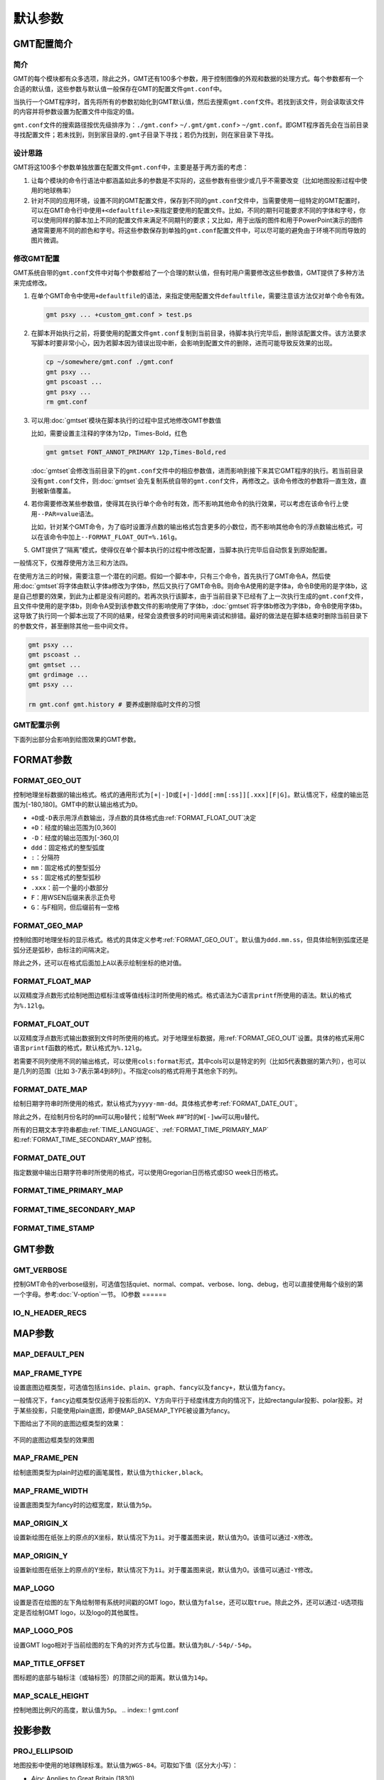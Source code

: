 .. index:: ! gmt.conf

默认参数
########

.. index:: ! defaults

GMT配置简介
===========

简介
----

GMT的每个模块都有众多选项，除此之外，GMT还有100多个参数，用于控制图像的外观和数据的处理方式。每个参数都有一个合适的默认值，这些参数与默认值一般保存在GMT的配置文件\ ``gmt.conf``\ 中。

当执行一个GMT程序时，首先将所有的参数初始化到GMT默认值，然后去搜索\ ``gmt.conf``\ 文件。若找到该文件，则会读取该文件的内容并将参数设置为配置文件中指定的值。

``gmt.conf``\ 文件的搜索路径按优先级排序为：\ ``./gmt.conf``\ > \ ``~/.gmt/gmt.conf``\ > \ ``~/gmt.conf``\ 。即GMT程序首先会在当前目录寻找配置文件；若未找到，则到家目录的\ ``.gmt``\ 子目录下寻找；若仍为找到，则在家目录下寻找。

设计思路
--------

GMT将这100多个参数单独放置在配置文件\ ``gmt.conf``\ 中，主要是基于两方面的考虑：

#. 让每个模块的命令行语法中都涵盖如此多的参数是不实际的，这些参数有些很少或几乎不需要改变（比如地图投影过程中使用的地球椭率）
#. 针对不同的应用环境，设置不同的GMT配置文件，保存到不同的\ ``gmt.conf``\ 文件中，当需要使用一组特定的GMT配置时，可以在GMT命令行中使用\ ``+<defaultfile>``\ 来指定要使用的配置文件。比如，不同的期刊可能要求不同的字体和字号，你可以使用同样的脚本加上不同的配置文件来满足不同期刊的要求；又比如，用于出版的图件和用于PowerPoint演示的图件通常需要用不同的颜色和字号。将这些参数保存到单独的\ ``gmt.conf``\ 配置文件中，可以尽可能的避免由于环境不同而导致的图片微调。

修改GMT配置
-----------

GMT系统自带的\ ``gmt.conf``\ 文件中对每个参数都给了一个合理的默认值，但有时用户需要修改这些参数值，GMT提供了多种方法来完成修改。

#. 在单个GMT命令中使用\ ``+defaultfile``\ 的语法，来指定使用配置文件\ ``defaultfile``\ ，需要注意该方法仅对单个命令有效。

   .. code-block:: bash

      gmt psxy ... +custom_gmt.conf > test.ps


#. 在脚本开始执行之前，将要使用的配置文件\ ``gmt.conf``\ 复制到当前目录，待脚本执行完毕后，删除该配置文件。该方法要求写脚本时要非常小心，因为若脚本因为错误出现中断，会影响到配置文件的删除，进而可能导致反效果的出现。

   .. code-block:: bash

      cp ~/somewhere/gmt.conf ./gmt.conf
      gmt psxy ...
      gmt pscoast ...
      gmt psxy ...
      rm gmt.conf

#. 可以用\ :doc:`gmtset`\ 模块在脚本执行的过程中显式地修改GMT参数值

   比如，需要设置主注释的字体为12p，Times-Bold，红色

   .. code-block:: bash

      gmt gmtset FONT_ANNOT_PRIMARY 12p,Times-Bold,red

   :doc:`gmtset`\ 会修改当前目录下的\ ``gmt.conf``\ 文件中的相应参数值，进而影响到接下来其它GMT程序的执行。若当前目录没有\ ``gmt.conf``\ 文件，则\ :doc:`gmtset`\ 会先复制系统自带的\ ``gmt.conf``\ 文件，再修改之。该命令修改的参数将一直生效，直到被新值覆盖。

#. 若你需要修改某些参数值，使得其在执行单个命令时有效，而不影响其他命令的执行效果，可以考虑在该命令行上使用\ ``--PAR=value``\ 语法。

   比如，针对某个GMT命令，为了临时设置浮点数的输出格式包含更多的小数位，而不影响其他命令的浮点数输出格式，可以在该命令中加上\ ``--FORMAT_FLOAT_OUT=%.16lg``\ 。

#. GMT提供了“隔离”模式，使得仅在单个脚本执行的过程中修改配置，当脚本执行完毕后自动恢复到原始配置。

一般情况下，仅推荐使用方法三和方法四。

在使用方法三的时候，需要注意一个潜在的问题。假如一个脚本中，只有三个命令，首先执行了GMT命令A，然后使用\ :doc:`gmtset`\ 将字体由默认字体a修改为字体b，然后又执行了GMT命令B。则命令A使用的是字体a，命令B使用的是字体b，这是自己想要的效果，到此为止都是没有问题的。若再次执行该脚本，由于当前目录下已经有了上一次执行生成的\ ``gmt.conf``\ 文件，且文件中使用的是字体b，则命令A受到该参数文件的影响使用了字体b，\ :doc:`gmtset`\ 将字体b修改为字体b，命令B使用字体b。这导致了执行同一个脚本出现了不同的结果，经常会浪费很多的时间用来调试和排错。最好的做法是在脚本结束时删除当前目录下的参数文件，甚至删除其他一些中间文件。

.. code-block:: bash

   gmt psxy ...
   gmt pscoast ..
   gmt gmtset ...
   gmt grdimage ...
   gmt psxy ...

   rm gmt.conf gmt.history # 要养成删除临时文件的习惯

GMT配置示例
-----------

下面列出部分会影响到绘图效果的GMT参数。

.. figure:: /images/GMT_Defaults_1a.*
   :width: 400px
   :align: center

.. figure:: /images/GMT_Defaults_1b.*
   :width: 400px
   :align: center

.. figure:: /images/GMT_Defaults_1c.*
   :width: 400px
   :align: center

FORMAT参数
==========

.. _FORMAT_GEO_OUT:

FORMAT_GEO_OUT
--------------

控制地理坐标数据的输出格式。格式的通用形式为\ ``[+|-]D``\ 或\ ``[+|-]ddd[:mm[:ss]][.xxx][F|G]``\ 。默认情况下，经度的输出范围为[-180,180]。GMT中的默认输出格式为\ ``D``\ 。

- ``+D``\ 或\ ``-D``\ 表示用浮点数输出，浮点数的具体格式由\ :ref:`FORMAT_FLOAT_OUT`\ 决定
- ``+D``\ ：经度的输出范围为[0,360]
- ``-D``\ ：经度的输出范围为[-360,0]
- ``ddd``\ ：固定格式的整型弧度
- ``:``\ ：分隔符
- ``mm``\ ：固定格式的整型弧分
- ``ss``\ ：固定格式的整型弧秒
- ``.xxx``\ ：前一个量的小数部分
- ``F``\ ：用WSEN后缀来表示正负号
- ``G``\ ：与F相同，但后缀前有一空格

.. _FORMAT_GEO_MAP:

FORMAT_GEO_MAP
--------------

控制绘图时地理坐标的显示格式。格式的具体定义参考\ :ref:`FORMAT_GEO_OUT`\ 。默认值为\ ``ddd.mm.ss``\ ，但具体绘制到弧度还是弧分还是弧秒，由标注的间隔决定。

除此之外，还可以在格式后面加上\ ``A``\ 以表示绘制坐标的绝对值。

.. _FORMAT_FLOAT_MAP:

FORMAT_FLOAT_MAP
----------------

以双精度浮点数形式绘制地图边框标注或等值线标注时所使用的格式。格式语法为C语言\ ``printf``\ 所使用的语法。默认的格式为\ ``%.12lg``\ 。

.. _FORMAT_FLOAT_OUT:

FORMAT_FLOAT_OUT
----------------

以双精度浮点数形式输出数据到文件时所使用的格式。对于地理坐标数据，用\ :ref:`FORMAT_GEO_OUT`\ 设置。具体的格式采用C语言\ ``printf``\ 函数的格式，默认格式为\ ``%.12lg``\ 。

若需要不同列使用不同的输出格式，可以使用\ ``cols:format``\ 形式，其中cols可以是特定的列（比如5代表数据的第六列），也可以是几列的范围（比如 3-7表示第4到8列）。不指定cols的格式将用于其他余下的列。

.. _FORMAT_DATE_MAP:

FORMAT_DATE_MAP
---------------

绘制日期字符串时所使用的格式，默认格式为\ ``yyyy-mm-dd``\ 。具体格式参考\ :ref:`FORMAT_DATE_OUT`\ 。

除此之外，在绘制月份名时的\ ``mm``\ 可以用\ ``o``\ 替代；绘制“Week ##”时的\ ``W[-]ww``\ 可以用\ ``u``\ 替代。

所有的日期文本字符串都由\ :ref:`TIME_LANGUAGE`\ 、\ :ref:`FORMAT_TIME_PRIMARY_MAP`\ 和\ :ref:`FORMAT_TIME_SECONDARY_MAP`\ 控制。

.. _FORMAT_DATE_OUT:

FORMAT_DATE_OUT
---------------

指定数据中输出日期字符串时所使用的格式，可以使用Gregorian日历格式或ISO week日历格式。

.. _FORMAT_TIME_PRIMARY_MAP:

FORMAT_TIME_PRIMARY_MAP
-----------------------

.. _FORMAT_TIME_SECONDARY_MAP:

FORMAT_TIME_SECONDARY_MAP
-------------------------

.. _FORMAT_TIME_STAMP:

FORMAT_TIME_STAMP
-----------------
.. index:: ! gmt.conf

GMT参数
========

.. _GMT_VERBOSE:

GMT_VERBOSE
-----------

控制GMT命令的verbose级别，可选值包括quiet、normal、compat、verbose、long、debug，也可以直接使用每个级别的第一个字母。参考\ :doc:`V-option`\ 一节。
IO参数
======

.. _IO_N_HEADER_RECS:

IO_N_HEADER_RECS
----------------
.. index:: !gmt.conf

MAP参数
=======

.. _MAP_DEFAULT_PEN:

MAP_DEFAULT_PEN
---------------

.. _MAP_FRAME_TYPE:

MAP_FRAME_TYPE
--------------

设置底图边框类型，可选值包括\ ``inside``\ 、\ ``plain``\ 、\ ``graph``\ 、\ ``fancy``\ 以及\ ``fancy+``\ ，默认值为\ ``fancy``\。

一般情况下，\ ``fancy``\ 边框类型仅适用于投影后的X、Y方向平行于经度纬度方向的情况下，比如rectangular投影、polar投影。对于某些投影，只能使用plain底图，即便MAP_BASEMAP_TYPE被设置为fancy。

下图给出了不同的底图边框类型的效果：

.. figure:: /images/map_basemap_type.*
   :width: 600px
   :align: center

   不同的底图边框类型的效果图

.. _MAP_FRAME_PEN:

MAP_FRAME_PEN
-------------

绘制底图类型为plain时边框的画笔属性，默认值为\ ``thicker,black``\ 。

.. _MAP_FRAME_WIDTH:

MAP_FRAME_WIDTH
---------------

设置底图类型为fancy时的边框宽度，默认值为\ ``5p``\ 。

.. _MAP_ORIGIN_X:

MAP_ORIGIN_X
------------

设置新绘图在纸张上的原点的X坐标，默认情况下为\ ``1i``\。对于覆盖图来说，默认值为0。该值可以通过\ ``-X``\ 修改。

.. _MAP_ORIGIN_Y:

MAP_ORIGIN_Y
------------

设置新绘图在纸张上的原点的Y坐标，默认情况下为\ ``1i``\ 。对于覆盖图来说，默认值为0。该值可以通过\ ``-Y``\ 修改。

.. _MAP_LOGO:

MAP_LOGO
--------

设置是否在绘图的左下角绘制带有系统时间戳的GMT logo，默认值为\ ``false``\ ，还可以取\ ``true``\ 。除此之外，还可以通过\ ``-U``\ 选项指定是否绘制GMT logo，以及logo的其他属性。

.. _MAP_LOGO_POS:

MAP_LOGO_POS
------------

设置GMT logo相对于当前绘图的左下角的对齐方式与位置。默认值为\ ``BL/-54p/-54p``\ 。

.. _MAP_TITLE_OFFSET:

MAP_TITLE_OFFSET
----------------

图标题的底部与轴标注（或轴标签）的顶部之间的距离。默认值为\ ``14p``\ 。

.. _MAP_SCALE_HEIGHT:

MAP_SCALE_HEIGHT
----------------

控制地图比例尺的高度，默认值为\ ``5p``\ 。
.. index:: ! gmt.conf

投影参数
========

.. _PROJ_ELLIPSOID:

PROJ_ELLIPSOID
--------------

地图投影中使用的地球椭球标准。默认值为\ ``WGS-84``\ 。可取如下值（区分大小写）：

- *Airy*: Applies to Great Britain (1830)
- *Airy-Ireland*: Applies to Ireland in 1965 (1830)
- *Andrae*: Applies to Denmark and Iceland (1876)
- *APL4.9*: Appl. Physics (1965)
- *ATS77*: Average Terrestrial System, Canada Maritime provinces (1977)
- *Australian*: Applies to Australia (1965)
- *Bessel*: Applies to Central Europe, Chile, Indonesia (1841)
- *Bessel-Namibia*: Same as Bessel-Schwazeck (1841)
- *Bessel-NGO1948*: Modified Bessel for NGO 1948 (1841)
- *Bessel-Schwazeck*: Applies to Namibia (1841)
- *Clarke-1858*: Clarke's early ellipsoid (1858)
- *Clarke-1866*: Applies to North America, the Philippines (1866)
- *Clarke-1866-Michigan*: Modified Clarke-1866 for Michigan (1866)
- *Clarke-1880*: Applies to most of Africa, France (1880)
- *Clarke-1880-Arc1950*: Modified Clarke-1880 for Arc 1950 (1880)
- *Clarke-1880-IGN*: Modified Clarke-1880 for IGN (1880)
- *Clarke-1880-Jamaica*: Modified Clarke-1880 for Jamaica (1880)
- *Clarke-1880-Merchich*: Modified Clarke-1880 for Merchich (1880)
- *Clarke-1880-Palestine*: Modified Clarke-1880 for Palestine (1880)
- *CPM*: Comm. des Poids et Mesures, France (1799)
- *Delambre*: Applies to Belgium (1810)
- *Engelis*: Goddard Earth Models (1985)
- *Everest-1830*: India, Burma, Pakistan, Afghanistan, Thailand (1830)
- *Everest-1830-Kalianpur*: Modified Everest for Kalianpur (1956) (1830)
- *Everest-1830-Kertau*: Modified Everest for Kertau, Malaysia & Singapore (1830)
- *Everest-1830-Pakistan*: Modified Everest for Pakistan (1830)
- *Everest-1830-Timbalai*: Modified Everest for Timbalai, Sabah Sarawak (1830)
- *Fischer-1960*: Used by NASA for Mercury program (1960)
- *Fischer-1960-SouthAsia*: Same as Modified-Fischer-1960 (1960)
- *Fischer-1968*: Used by NASA for Mercury program (1968)
- *FlatEarth*: As Sphere, but implies fast "Flat Earth" distance calculations (1984)
- *GRS-67*: International Geodetic Reference System (1967)
- *GRS-80*: International Geodetic Reference System (1980)
- *Hayford-1909*: Same as the International 1924 (1909)
- *Helmert-1906*: Applies to Egypt (1906)
- *Hough*: Applies to the Marshall Islands (1960)
- *Hughes-1980*: Hughes Aircraft Company for DMSP SSM/I grid products (1980)
- *IAG-75*: International Association of Geodesy (1975)
- *Indonesian*: Applies to Indonesia (1974)
- *International-1924*: Worldwide use (1924)
- *International-1967*: Worldwide use (1967)
- *Kaula*: From satellite tracking (1961)
- *Krassovsky*: Used in the (now former) Soviet Union (1940)
- *Lerch*: For geoid modelling (1979)
- *Maupertius*: Really old ellipsoid used in France (1738)
- *Mercury-1960*: Same as Fischer-1960 (1960)
- *MERIT-83*: United States Naval Observatory (1983)
- *Modified-Airy*: Same as Airy-Ireland (1830)
- *Modified-Fischer-1960*: Applies to Singapore (1960)
- *Modified-Mercury-1968*: Same as Fischer-1968 (1968)
- *NWL-10D*: Naval Weapons Lab (Same as WGS-72) (1972)
- *NWL-9D*: Naval Weapons Lab (Same as WGS-66) (1966)
- *OSU86F*: Ohio State University (1986)
- *OSU91A*: Ohio State University (1991)
- *Plessis*: Old ellipsoid used in France (1817)
- *SGS-85*: Soviet Geodetic System (1985)
- *South-American*: Applies to South America (1969)
- *Sphere*: The mean radius in WGS-84 (for spherical/plate tectonics applications) (1984)
- *Struve*: Friedrich Georg Wilhelm Struve (1860)
- *TOPEX*: Used commonly for altimetry (1990)
- *Walbeck*: First least squares solution by Finnish astronomer (1819)
- *War-Office*: Developed by G. T. McCaw (1926)
- *WGS-60*: World Geodetic System (1960)
- *WGS-66*: World Geodetic System (1966)
- *WGS-72*: World Geodetic System (1972)
- *WGS-84*: World Geodetic System [Default] (1984)
- *Moon*: Moon (IAU2000) (2000)
- *Mercury*: Mercury (IAU2000) (2000)
- *Venus*: Venus (IAU2000) (2000)
- *Mars*: Mars (IAU2000) (2000)
- *Jupiter*: Jupiter (IAU2000) (2000)
- *Saturn*: Saturn (IAU2000) (2000)
- *Uranus*: Uranus (IAU2000) (2000)
- *Neptune*: Neptune (IAU2000) (2000)
- *Pluto*: Pluto (IAU2000) (2000)

需要注意，对于某些全球投影，GMT会对选中的地球椭球做球状近似，将扁率设为零，并使用其平均半径。当GMT做此类近似时，会给出警告信息。

GMT还允许用户自定义椭球，用户只需按照固定的格式对椭球命名，GMT会从椭球名字中提取半长轴（下面用\ *a*\ 表示，单位为m）以及扁率。可用的格式如下：

- ``a``\ ：球半径为a，单位为\ ``m``\ ，扁率为零。比如\ ``6378137``\ ；
- ``a,inv_f``\ ：\ ``inv_f``\ 为扁率的倒数，比如\ ``6378137,298.257223563``\ ；
- ``a,b=semi_minor``\ ：\ ``semi_minor``\ 为半短轴长度，单位为\ ``m``\ 。比如\ ``6378137,b=6356752.3142``\ ；
- ``a,f=flattening``\ ：\ ``flattening``\ 为扁率，比如\ ``6378137,f=0.0033528``\ ；

.. _PROJ_AUX_LATITUDE:

PROJ_AUX_LATITUDE
-----------------

仅当测地线被近似为等效球体的大圆路径时使用。可选值包括\ ``authalic``\ ，\ ``geocentric``\  ，\ ``conformal``\ ，\ ``meridional``\ 、\ ``parametric``\ 和\ ``none``\ 。默认值为\ ``authalic``\ 。当其值不为\ ``none``\ 时，GMT会在计算距离之前，将大圆距离计算过程中使用的的任意一个纬度作为辅助纬度。

.. _PROJ_MEAN_RADIUS:

PROJ_MEAN_RADIUS
-----------------

仅当测地线被近似为等效球体的大圆路径时或扣死啊没区域面积时使用。可选值包括\ ``mean(R_1)``\、\ ``authalic(R_2)``\ 、\ ``volumetric(R_3)``\ 、\ ``meridional``\ 或\ ``quadratic``\ 。默认值为\ ``authalic``\ 。


.. _PROJ_LENGTH_UNIT:

PROJ_LENGTH_UNIT
----------------

设置默认的长度单位，可以取\ ``c``\ 、\ ``i``\ 、\ ``p``\ 。SI单位制下默认值为\ ``c``\ ，US单位制下默认为\ ``i``\ 。

.. _PROJ_SCALE_FACTOR:

PROJ_SCALE_FACTOR
-----------------

修改某些投影的地图缩放因子以减小面积失真。

- Polar Stereographic：默认值为0.9996
- UTM：默认值为0.9996
- Transverse Mercator：默认值为1

PostScript参数
==============

.. _PS_CHAR_ENCODING:

PS_CHAR_ENCODING
----------------

选择GMT在处理文本中的八进制码时所使用的字符集编码方式，可选值包括：\ ``Standard``\ 、\ ``Standard+``\ 、\ ``ISOLatin1``\ 、\ ``ISOLatin1+``\ 和\ ``ISO-8859-x``\ （其中x取值为[1-10]或[13-15]）。若安装GMT时使用SI单位制，则默认值为ISOLatin1编码；否则使用Standard+编码。

.. _PS_LINE_CAP:

PS_LINE_CAP
-----------

控制线段的端点的绘制方式，可以取如下值

- *butt* ：不对端点做特殊处理（默认值）；
- *round* ：端点处为半径与线宽相等的半圆弧；
- *square* ：端点处为边长与线宽相等的半个正方形；

.. _linecap:

.. figure:: /images/linecap.*
   :width: 600 px
   :align: center

   PS_LINE_CAP

该图展示了\ ``PS_LINE_CAP``\ 取不同值时线段端点的区别。需要注意，三条线段的长度是相同的，因参数设置不同而导致实际线段长度看上去有些不一样。

.. _PS_LINE_JOIN:

PS_LINE_JOIN
------------

控制线段拐点的绘制方式，可以取如下值：

- *miter*
- *round*
- *bevel*

TBC

.. _PS_MITER_LIMIT:

PS_MITER_LIMIT
--------------

TBC

.. _PS_MEDIA:

PS_MEDIA
--------

设置当前纸张尺寸，默认值为\ ``A4``\ 或\ ``letter``\ 。

下表列出了GMT预定义的若干种纸张尺寸及其对应的宽度和高度（单位为points）。

.. _tbl-media:

   +------------+-----------+-----------+
   |    Media   |   width   |   height  |
   +============+===========+===========+
   |    A0      |   2380    |   3368    |
   +------------+-----------+-----------+
   |    A1      |   1684    |   2380    |
   +------------+-----------+-----------+
   |    A2      |   1190    |   1684    |
   +------------+-----------+-----------+
   |    A3      |    842    |   1190    |
   +------------+-----------+-----------+
   |    A4      |    595    |    842    |
   +------------+-----------+-----------+
   |    A5      |    421    |    595    |
   +------------+-----------+-----------+
   |    A6      |    297    |    421    |
   +------------+-----------+-----------+
   |    A7      |    210    |    297    |
   +------------+-----------+-----------+
   |    A8      |    148    |    210    |
   +------------+-----------+-----------+
   |    A9      |    105    |    148    |
   +------------+-----------+-----------+
   |    A10     |     74    |    105    |
   +------------+-----------+-----------+
   |    B0      |   2836    |   4008    |
   +------------+-----------+-----------+
   |    B1      |   2004    |   2836    |
   +------------+-----------+-----------+
   |    B2      |   1418    |   2004    |
   +------------+-----------+-----------+
   |    B3      |   1002    |   1418    |
   +------------+-----------+-----------+
   |    B4      |    709    |   1002    |
   +------------+-----------+-----------+
   |    B5      |    501    |    709    |
   +------------+-----------+-----------+
   |   archA    |    648    |    864    |
   +------------+-----------+-----------+
   |   archB    |    864    |   1296    |
   +------------+-----------+-----------+
   |   archC    |   1296    |   1728    |
   +------------+-----------+-----------+
   |   archD    |   1728    |   2592    |
   +------------+-----------+-----------+
   |   archE    |   2592    |   3456    |
   +------------+-----------+-----------+
   |    flsa    |    612    |    936    |
   +------------+-----------+-----------+
   | halfletter |    396    |    612    |
   +------------+-----------+-----------+
   | statement  |    396    |    612    |
   +------------+-----------+-----------+
   |    note    |    540    |    720    |
   +------------+-----------+-----------+
   |   letter   |    612    |    792    |
   +------------+-----------+-----------+
   |   legal    |    612    |   1008    |
   +------------+-----------+-----------+
   |   11x17    |    792    |   1224    |
   +------------+-----------+-----------+
   |  tabloid   |    792    |   1224    |
   +------------+-----------+-----------+
   |   ledger   |   1224    |    792    |
   +------------+-----------+-----------+

用户还可以用\ ``WxH``\ 的格式完全自定义纸张尺寸，其中\ ``W``\ 和\ ``H``\ 分别为纸张的宽度和高度，其单位可以取\ **c**\ 、\ **i**\ 或\ **p**\ ，默认值为points。比如\ ``12cx12c``\ 表示纸张为宽度和高度都为12厘米。

若某些尺寸经常使用，用户还可以在\ ``${GMT}/share/conf/gmt_custom_media.conf``\ 中添加自定义的纸张尺寸。

.. _PS_PAGE_COLOR:

PS_PAGE_COLOR
-------------

设置纸张的背景色，参见\ :doc:`colors`\ 一节。

.. _PS_PAGE_ORIENTATION:

PS_PAGE_ORIENTATION
-------------------

设置纸张的方向，可以选的值为portrait或landscape。

.. _PS_SCALE_X:

PS_SCALE_X
----------

绘图时X方向的全局比例，用于实现图像的整体缩放。默认值为1.0。

.. _PS_SCALE_Y:

PS_SCALE_Y
----------

绘图时Y方向的全局比例，用于实现图像的整体缩放。默认值为1.0。

.. _PS_TRANSPARENCY:

PS_TRANSPARENCY
---------------

设置生成PS文件所使用的透明模式。可取值包括Color、ColorBurn、ColorDodge、Darken、Difference、Exclusion、HardLight、Hue、Lighten、Luminosity、Multiply、Normal、Overlay、Saturation、SoftLight、Screen。默认值为Normal。

.. _PS_COLOR_MODEL:

PS_COLOR_MODEL
--------------

设置生成PS代码时颜色所使用的颜色模型，可以取RGB、HSV、CMYK或GRAY。若设置为HSV，其不会影响绘图过程中使用RGB指定的颜色；若设置为GRAY，则所有的颜色都将使用YIQ方法转换成灰度。

.. _PS_COMMENTS:

PS_COMMENTS
-----------

若为真，则生成的PS文件中会包含注释，用于解释文件中操作的逻辑。当你需要手动编辑PS文件时比较有用。默认情况下，其值为false，即PS文件中不会包含注释，这样会生成一个更小更干净的PS文件。

.. _PS_IMAGE_COMPRESS:

PS_IMAGE_COMPRESS
-----------------

设置PS中的图像压缩算法。可以取值为

- ``rle``\ ：Run-Length Encoding scheme
- ``lzw``\ ：Lempel-Ziv-Welch compression
- ``deflate[,level]``\ ：DEFLATE compression，\ ``level``\ 可以取1到9；
- ``none``\ ：不压缩，相当于\ ``deflate,5``\ 。

时间参数
========

.. _TIME_EPOCH:

TIME_EPOCH
----------

指定所有相对时间的参考时刻。其格式为yyyy-mm-ddThh:mm:ss或yyyy-Www-ddTThh:mm:ss。

默认值为1970-01-01T00:00:00，即UNIX系统的默认参考时间。

.. _TIME_UNIT:

TIME_UNIT
---------

指定相对时间数据相对于参考时间的单位。可以取：

#. y：年；假定一年365.2425天；
#. o：月；假定所有月是等长的；
#. d：天；
#. h：时；
#. m：分钟；
#. s：秒；

.. _TIME_SYSTEM:

TIME_SYSTEM
-----------

TIME_EPOCH和TIME_UNIT的合并版，即指定TIME_SYSTEM相当于同时指定了TIME_EPOCH和TIME_UNIT。可取如下值：

#. ``JD``\ ：等效于-4713-11-25T12:00:00 d
#. ``MJD``\ ：等效于1858-11-17T00:00:00 d
#. ``J2000``\ ：等效于2000-01-01T12:00:00 d
#. ``S1985``\ ：等效于1985-01-01T00:00:00 s
#. ``UNIX``\ ： 等效于1970-01-01T00:00:00 s
#. ``RD0001``\ ：等效于0001-01-01T00:00:00 s
#. ``RATA``\ ：等效于0000-12-31T00:00:00 d

该参数并不存在于gmt.conf中，当指定该参数时，其会被自动转换为TIME_EPOCH和TIME_UNIT对应的值。

.. _TIME_WEEK_START:

TIME_WEEK_START
---------------

指定周几是一周的第一天，可取值为Monday或Sunday。

.. _TIME_Y2K_OFFSET_YEAR:

TIME_Y2K_OFFSET_YEAR
--------------------

当用两位数字表示四位数字的年份时，TIME_Y2K_OFFSET_YEAR给定了100年序列的第一年。

比如，若TIME_Y2K_OFFSET_YEAR=1729，则数字29到99分别表示1729到1799，而数字00到28则表示1800到1828。

默认值为1950，即00到99表示的年份范围为1950到2049。

.. _TIME_LANGUAGE:

TIME_LANGUAGE
-------------

绘制时间项时所使用的语言。

#. BR：Brazilian Portuguese
#. CN1：Simplified Chinese
#. CN2：Traditional Chinese
#. DE： German
#. DK：Danish
#. EH：Basque
#. ES：Spanish
#. FI：Finnish
#. FR：French
#. GR：Greek
#. HI：Hawaiian
#. HU：Hungarian
#. IE：Irish
#. IL：Hebrew
#. IS：Icelandic
#. IT：Italian
#. JP：Japanese
#. NL：Dutch
#. NO：Norwegian
#. PL：Polish
#. PT：Portuguese
#. RU：Russian
#. SE：Swedish
#. SG：Scottish Gaelic
#. TO：Tongan
#. TR：Turkish
#. UK：British English
#. US：US English
